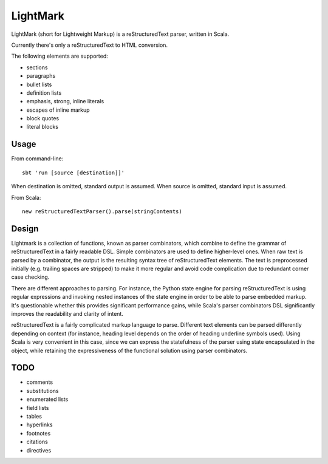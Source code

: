 LightMark
=========

LightMark (short for Lightweight Markup) is a reStructuredText parser, written in Scala.

Currently there's only a reStructuredText to HTML conversion.

The following elements are supported:

* sections
* paragraphs
* bullet lists
* definition lists
* emphasis, strong, inline literals
* escapes of inline markup
* block quotes
* literal blocks

Usage
-----

From command-line::

	sbt 'run [source [destination]]'

When destination is omitted, standard output is assumed. When source is omitted, standard input is assumed.

From Scala::

	new reStructuredTextParser().parse(stringContents)

Design
------

Lightmark is a collection of functions, known as parser combinators, which combine to define the grammar of reStructuredText in a fairly readable DSL. Simple combinators are used to define higher-level ones. When raw text is parsed by a combinator, the output is the resulting syntax tree of reStructuredText elements. The text is preprocessed initially (e.g. trailing spaces are stripped) to make it more regular and avoid code complication due to redundant corner case checking.

There are different approaches to parsing. For instance, the Python state engine for parsing reStructuredText is using regular expressions and invoking nested instances of the state engine in order to be able to parse embedded markup. It's questionable whether this provides significant performance gains, while Scala's parser combinators DSL significantly improves the readability and clarity of intent.

reStructuredText is a fairly complicated markup language to parse. Different text elements can be parsed differently depending on context (for instance, heading level depends on the order of heading underline symbols used). Using Scala is very convenient in this case, since we can express the statefulness of the parser using state encapsulated in the object, while retaining the expressiveness of the functional solution using parser combinators.

TODO
----

* comments
* substitutions
* enumerated lists
* field lists
* tables
* hyperlinks
* footnotes
* citations
* directives
